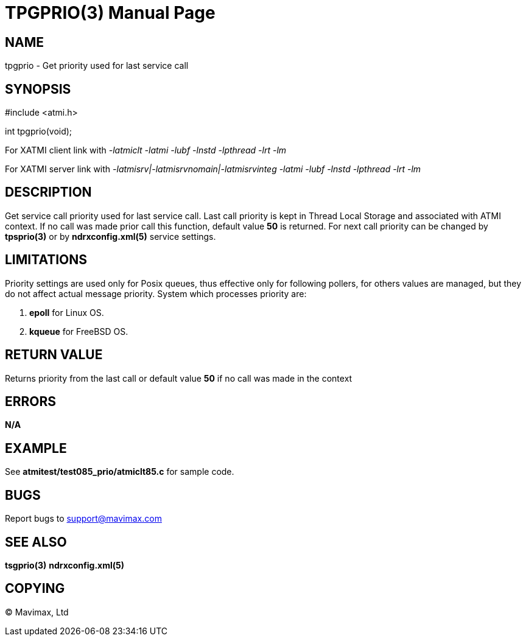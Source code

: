 TPGPRIO(3)
==========
:doctype: manpage


NAME
----
tpgprio - Get priority used for last service call


SYNOPSIS
--------
#include <atmi.h>

int tpgprio(void);

For XATMI client link with '-latmiclt -latmi -lubf -lnstd -lpthread -lrt -lm'

For XATMI server link with '-latmisrv|-latmisrvnomain|-latmisrvinteg -latmi -lubf -lnstd -lpthread -lrt -lm'

DESCRIPTION
-----------
Get service call priority used for last service call. Last call priority is 
kept in Thread Local Storage and associated with ATMI context. If no call was
made prior call this function, default value *50* is returned. For next call
priority can be changed by *tpsprio(3)* or by *ndrxconfig.xml(5)* service settings.


LIMITATIONS
-----------
Priority settings are used only for Posix queues, thus effective only for following pollers,
for others values are managed, but they do not affect actual message priority.
System which processes priority are:

1. *epoll* for Linux OS.

2. *kqueue* for FreeBSD OS.

RETURN VALUE
------------
Returns priority from the last call or default value *50* if no call was made
in the context

ERRORS
------
*N/A*

EXAMPLE
-------
See *atmitest/test085_prio/atmiclt85.c* for sample code.
    
BUGS
----
Report bugs to support@mavimax.com

SEE ALSO
--------
*tsgprio(3)* *ndrxconfig.xml(5)*

COPYING
-------
(C) Mavimax, Ltd

